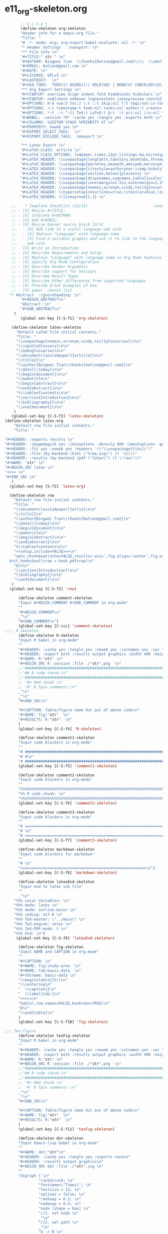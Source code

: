 #+STARTUP: showall
* e11_org-skeleton.org                                       
  :PROPERTIES:
  :ARCHIVE_TIME: 2014-06-16 Mon 10:18
  :ARCHIVE_FILE: ~/Dropbox/config/emacs/00_setEmacs/00_initEmacs/orgEmacs/e11_org-skeleton.org
  :ARCHIVE_OLPATH: e02_core.org/Org-mode-core
  :ARCHIVE_CATEGORY: e11_org-skeleton
  :END:
#+BEGIN_SRC emacs-lisp
       ;; C-c C-e t
       (define-skeleton org-skeleton
       "Header info for a emacs-org file."
       "Title: "
       "# -*- mode: org; org-export-babel-evaluate: nil -*- \n"
       "* Header Settings   :noexport: \n"
       "** File Info \n"
       "#+TITLE:" str " \n"
       "#+AUTHOR: Bingwei Tian  \\thanks{bwtian@gmail.com}\\\\  \\small{Kyoto University, Kyoto, Japan} \n"
       "#+EMAIL: bwtian@gmail.com \n"
       "#+DATE: \n"        
       "#+LICENSE: GPLv3 \n"
       "#+LASTEDIT:  \n"
       "#+SEQ_TODO:  TODO(t) DOING(i!) HOLD(h@) | DONE(d) CANCELED(c@) \n"
       "** Org Export Settings \n"  
       "#+STARTUP: overview align indent fold hideblocks hidestars \n"
       "#+STARTUP: nodlcheck oddeven lognotestate latexpreview constSI inlineimages \n"
       "#+OPTIONS: H:4 num:3 toc:2 |:t ::t skip:nil f:t tags:not-in-toc d:(HIDE) \n" 
       "#+OPTIONS: <:t timestamp:t todo:nil tasks:nil author:t creator:t email:nil \n"
       "#+OPTIONS: *:t -:t ^:{} TeX:t LaTeX:t @:t ':t pri:nil \\n:nil \n"
       "#+BABEL: :session *R* :cache yes :tangle yes :exports both \n"
       "#+COLUMNS: %25ITEM %TAGS %PRIORITY %T \n"
       "#+PROPERTY: noweb yes \n"
       "#+EXPORT_SELECT_TAGS:  \n"
       "#+EXPORT_EXCLUDE_TAGS:  noexport \n"
       
       "** Latex Export \n"
       "#+LaTeX_CLASS: article \n"
       "#+LaTeX_CLASS_OPTIONS: [a4paper,times,12pt,listings-bw,microtype] \n"
       "#+LATEX_HEADER: \\usepackage{longtable,tabulary,booktabs,threeparttable,tabularx,graphicx, tikz, float,wrapfig,url,underscore} \n"
       "#+LaTeX_HEADER: \\usepackage{parnotes,amsmath,amssymb,marvosym,wasysym} \n"
       "#+LATEX_HEADER: \\usepackage[citestyle=authoryear-icomp,bibstyle=authoryear,hyperref=true,maxcitenames=3,url=true,backend=biber,natbib=true]{biblatex} \n"
       "#+LATEX_HEADER: \\usepackage[section,below]{placeins} \n"
       "#+LaTeX_HEADER: \\usepackage[dvipsnames,svgnames,table]{xcolor} \n"
       "#+LaTeX_HEADER: \\usepackage[innermargin=1.5in,outermargin=1.25in,vmargin=1.25in]{geometry} \n"
       "#+LATEX_HEADER: \\usepackage[nomain,acronym,xindy,toc]{glossaries}\n"
       "#+LATEX_HEADER: \\hypersetup{colorlinks=true,citecolor=blue,linkcolor=blue,citebordercolor={0 1 0},linktocpage,pdfstartview=FitH,anchorcolor=blue,filecolor=blue,menucolor=blue,urlcolor=blue} \n"
       "#+LATEX_HEADER: \\linespread{1.3} \n"
      
   ;;    * Template Checklist [13/13]                             :noexport:
   ;; - [X] Revise #+TITLE:
   ;; - [X] Indicate #+AUTHOR:
   ;; - [X] Add #+EMAIL:
   ;; - [X] Revise banner source block [3/3]
   ;;   - [X] Add link to a useful language web site
   ;;   - [X] Replace "Language" with language name
   ;;   - [X] Find a suitable graphic and use it to link to the language
   ;;     web site
   ;; - [X] Write an Introduction
   ;; - [X] Describe Requirements and Setup
   ;; - [X] Replace "Language" with language name in Org Mode Features for Language Source Code Blocks
   ;; - [X] Specify Org Mode Configuration
   ;; - [X] Describe Header Arguments
   ;; - [X] Describe support for Sessions
   ;; - [X] Describe Result Types
   ;; - [X] Describe Other differences from supported languages
   ;; - [X] Provide brief Examples of Use
   ;; - [X] paper  chenck list 
  "* Abstract  :ignoreheading: \n"
       "#+BEGIN_ABSTRACT\n"
       "Abstract：\n"
       "#+END_ABSTRACT\n"
    )
       (global-set-key [C-S-f1] 'org-skeleton)

   (define-skeleton latex-skeleton
     "Default LaTeX file initial contents."
     "Title: "
     "\\usepackage[nomain,acronym,xindy,toc]{glossaries}\n\n"
     "\\input{xGlossary}\n\n"
     "\\makeglossaries\n\n"
     "\\documentclass[a4paper]{article}\n\n"
     "\\title{}\n"
     "\\author{Bingwei Tian\\thanks{bwtian@gmail.com}}\n"
     "\\date{\\today}\n\n"
     "\\begin{document}\n\n"
     "\\maketitle\n"
     "\\begin{abstract}\n\n"
     "\\end{abstract}\n\n"
     "%\\tableofcontents\n\n"
     "\\section{Introduction}\n\n"
     "\\bibliography{}\n\n"
     "\\end{document}\n\n"
    )
   (global-set-key [C-S-f2] 'latex-skeleton)
(define-skeleton latex-org
    "Default rnw file initial contents."
    "Title: "

"#+HEADER: :exports results \n" 
"#+HEADER: :imagemagick yes :iminoptions -density 600 :imoutoptions -geometry 400 "
"#+HEADER: :fit yes :noweb yes :headers '(\"\\usepackage{tikz}\")"
"#+HEADER: :file (by-backend (html \"tree.svg\") (t 'nil))"
"#+HEADER: :results (by-backend (pdf \"latex\") (t \"raw\"))"
"#+NAME: "str" \n"
"#+BEGIN_SRC latex \n"
"<<>> \n"
"#+END_SRC \n"
   )
  (global-set-key [S-f2] 'latex-org)

  (define-skeleton rnw
    "Default rnw file initial contents."
    "Title: "
    "\\documentclass[a4paper]{artie}\n\n"
    "\\title{}\n"
    "\\author{Bingwei Tian\\thanks{bwtian@gmail.com}}\n"
    "\\date{\\today}\n\n"
    "\\begin{document}\n\n"
    "\\maketitle\n"
    "\\begin{abstract}\n\n"
    "\\end{abstract}\n\n"
    "%\\tableofcontents\n\n"
    "<<setup,include=FALSE>>=\n"
    "opts_chunk$set(echo=FALSE,results='asis',fig.align='center',fig.width=8,out.width='.8\\\\paperwidth',fig.pos='!ht',warning=FALSE)
  knit_hooks$set(crop = hook_pdfcrop)\n"
    "@\n\n"
    "\\section{Introduction}\n\n"
    "\\bibliography{}\n\n"
    "\\end{document}\n\n"
   )
  (global-set-key [C-S-f3] 'rnw)

      (define-skeleton comment-skeleton
      "Input #+BEGIN_COMMENT #+END_COMMENT in org-mode"
      ""
      "#+BEGIN_COMMENT\n"
      _"\n"
      "#+END_COMMENT\n")
      (global-set-key [C-ccc] 'comment-skeleton)
;;;; R skeleton
      (define-skeleton R-skeleton
      "Input R babel in org-mode"
      ""
      "#+HEADER: :cache yes :tangle yes :noweb yes :colnames yes :var \n"
      "#+HEADER: :export both :results output graphics :width 400 :height 300\n"
      "#+NAME: R:"str" \n"
      "#+BEGIN_SRC R :session :file ./"str".png  \n"
      ;;"###############################################################################\n"
      ;;"## R code chunk:\n"
      ;;"###############################################################################\n"
      ;; "#+ Rmd chunk \n"
      ;; "#' R Spin comments \n"
      _"\n"
      _"\n"
      "#+END_SRC\n"

      "#+CAPTION: Table/figure name Out put of above code\n"
      "#+NAME: fig:"str"  \n"
      "#+RESULTS: R:"str"  \n"
      )
      (global-set-key [C-S-f4] 'R-skeleton)

      (define-skeleton comment1-skeleton
      "Input code blockers in org-mode"
      ""
      "# #####################################################################\n"
      "# #\n"
      "# #####################################################################\n")
      (global-set-key [C-S-f5] 'comment1-skeleton)

      (define-skeleton comment2-skeleton
      "Input code blockers in org-mode"
      ""
      "%%%%%%%%%%%%%%%%%%%%%%%%%%%%%%%%%%%%%%%%%%%%%%%%%%%%%%%%%%%%%%%%%%%%%%%\n"
      "%% R code chunk: \n"
      "%%%%%%%%%%%%%%%%%%%%%%%%%%%%%%%%%%%%%%%%%%%%%%%%%%%%%%%%%%%%%%%%%%%%%%%\n")
      (global-set-key [C-S-f6] 'comment2-skeleton)

      (define-skeleton comment3-skeleton
      "Input code blockers in org-mode"
      ""
      "# =====================================================================\n"
      "# \n"
      "# =====================================================================\n")
      (global-set-key [C-S-f7] 'comment3-skeleton)

      (define-skeleton markdown-skeleton
      "Input code blockers for markdown"
      ""
      "# \n"
      "========================================================\n")
      (global-set-key [C-S-f8] 'markdown-skeleton)

      (define-skeleton latexEnd-skeleton
      "Input end to latex sub file"
      ""
      _"\n"
    "%%% Local Variables: \n"
    "%%% mode: latex \n"
    "%%% mode: outline-minor \n"
    "%%% coding: utf-8 \n"
    "%%% TeX-master: \"../main\" \n"
    "%%% TeX-engine: xetex \n"
    "%%% TeX-PDF-mode: t \n"
    "%%% End: \n")
     (global-set-key [C-S-f9] 'latexEnd-skeleton)

      (define-skeleton fig-skeleton
      "Input NAME and CAPTION in org-mode"
      ""
      "#+CAPTION: \n"
      "#+NAME: fig:study-area  \n"
      "#+NAME: tab:basic-data  \n"
      "#+tblname: basic-data \n"
      "\\begin{table}[h!]\n"
      "\\centering\n"
      "  \\caption{}\n"
      "  \\label{tab:}\n"
      "<<>>=\n"
      "kable(,row.names=FALSE,booktabs=TRUE)\n"
      "@\n"
      "\\end{table}\n"
      )
      (global-set-key [C-S-f10] 'fig-skeleton)

;;; Tex-figure
      (define-skeleton texFig-skeleton
      "Input R babel in org-mode"
      ""
      "#+HEADER: :cache yes :tangle yes :noweb yes :colnames yes :var \n"
      "#+HEADER: :export both :results output graphics :width 400 :height 300\n"
      "#+NAME: R:"str" \n"
      "#+BEGIN_SRC R :session :file ./"str".png  \n"
      ;;"###############################################################################\n"
      ;;"## R code chunk:\n"
      ;;"###############################################################################\n"
      ;; "#+ Rmd chunk \n"
      ;; "#' R Spin comments \n"
      _"\n"
      _"\n"
      "#+END_SRC\n"

      "#+CAPTION: Table/figure name Out put of above code\n"
      "#+NAME: fig:"str"  \n"
      "#+RESULTS: R:"str"  \n"
      )
      (global-set-key [C-S-f11] 'texFig-skeleton)

      (define-skeleton dot-skeleton
      "Input Emacs-lisp babel in org-mode"
      ""
      "#+NAME: dot:"str"\n"
      "#+HEADER: :cache yes :tangle yes :exports none\n"
      "#+HEADER: :results output graphics\n"
      "#+BEGIN_SRC dot :file ./"str".svg \n"
      ""
      "digraph { \n"
               "rankdir=LR; \n"
               "fontname=\"Times\"; \n"
               "fontsize = 12; \n"
               "splines = false; \n"
               "ranksep = 0.2; \n"
               "nodesep = 0.5; \n"
               "node [shape = box] \n"
               "//1. set node \n"
               _"\n"
               "//2. set path \n"
               _"\n"
               "A -> B \n" 
               "//3. set rank \n"
               "{rank = same; A, B} \n"
              "}\n"
      "" 
      "#+END_SRC\n"

      "#+CAPTION: Table/figure name Out put of above code\n"
      "#+NAME: fig:"str" \n"
      "#+RESULTS: dot:"str" \n"
      )
      (global-set-key [C-S-f12] 'dot-skeleton)
#+END_SRC
